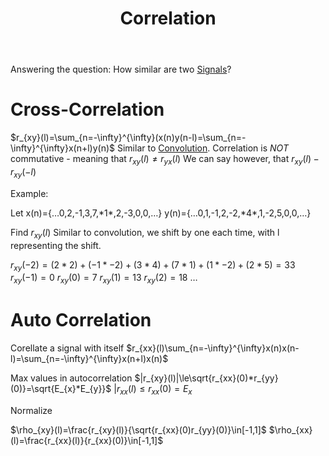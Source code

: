 :PROPERTIES:
:ID:       bdfe91a7-0dc7-4599-b48e-56d937e7aa96
:END:
#+title: Correlation
#+filetags: :DSP:

Answering the question: How similar are two [[id:aecae854-00c5-4708-a18a-97d4386a4070][Signals]]?

* Cross-Correlation
$r_{xy}(l)=\sum_{n=-\infty}^{\infty}(x(n)y(n-l)=\sum_{n=-\infty}^{\infty}x(n+l)y(n)$
Similar to [[id:4f60c4a9-3084-4381-9f47-9f84f0df21bd][Convolution]].
Correlation is /NOT/ commutative - meaning that $r_{xy}(l)\ne r_{yx}(l)$
We can say however, that $r_{xy}(l)-r_{xy}(-l)$

Example:

Let x(n)={...0,2,-1,3,7,*1*,2,-3,0,0,...}
y(n)={...0,1,-1,2,-2,*4*,1,-2,5,0,0,...}

Find $r_{xy}(l)$
Similar to convolution, we shift by one each time, with l representing the shift.

$r_{xy}(-2)=(2*2)+(-1*-2)+(3*4)+(7*1)+(1*-2)+(2*5)=33$
$r_{xy}(-1)=0$
$r_{xy}(0)=7$
$r_{xy}(1)=13$
$r_{xy}(2)=18$
...

* Auto Correlation
Corellate a signal with itself
$r_{xx}(l)\sum_{n=-\infty}^{\infty}x(n)x(n-l)=\sum_{n=-\infty}^{\infty}x(n+l)x(n)$


Max values in autocorrelation
$|r_{xy}(l)|\le\sqrt{r_{xx}(0)*r_{yy}(0)}=\sqrt{E_{x}*E_{y}}$
$|r_{xx}(l)\le r_{xx}(0)=E_{x}$

Normalize

$\rho_{xy}(l)=\frac{r_{xy}(l)}{\sqrt{r_{xx}(0)r_{yy}(0)}\in[-1,1]$
$\rho_{xx}(l)=\frac{r_{xx}(l)}{r_{xx}(0)}\in[-1,1]$
